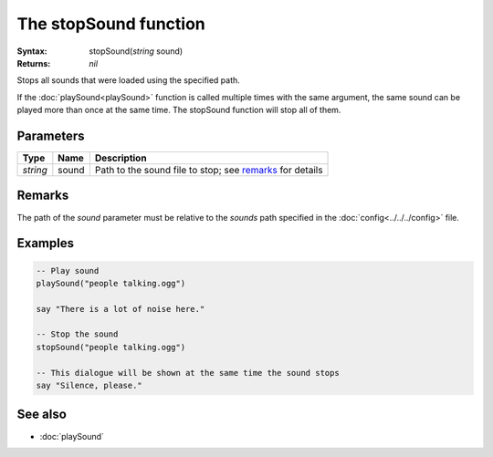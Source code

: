 The stopSound function
======================

:Syntax: stopSound(*string* sound)
:Returns: *nil*

Stops all sounds that were loaded using the specified path.

If the :doc:`playSound<playSound>` function is called multiple times with the same
argument, the same sound can be played more than once at the same time. The stopSound
function will stop all of them.


Parameters
^^^^^^^^^^

+----------+-------+----------------------------------------------------------+
| Type     | Name  | Description                                              |
+==========+=======+==========================================================+
| *string* | sound | Path to the sound file to stop; see remarks_ for details |
+----------+-------+----------------------------------------------------------+


Remarks
^^^^^^^

The path of the *sound* parameter must be relative to the *sounds* path
specified in the :doc:`config<../../../config>` file.


Examples
^^^^^^^^

.. code-block:: lua

    -- Play sound
    playSound("people talking.ogg")

    say "There is a lot of noise here."

    -- Stop the sound
    stopSound("people talking.ogg")

    -- This dialogue will be shown at the same time the sound stops
    say "Silence, please."


See also
^^^^^^^^

* :doc:`playSound`